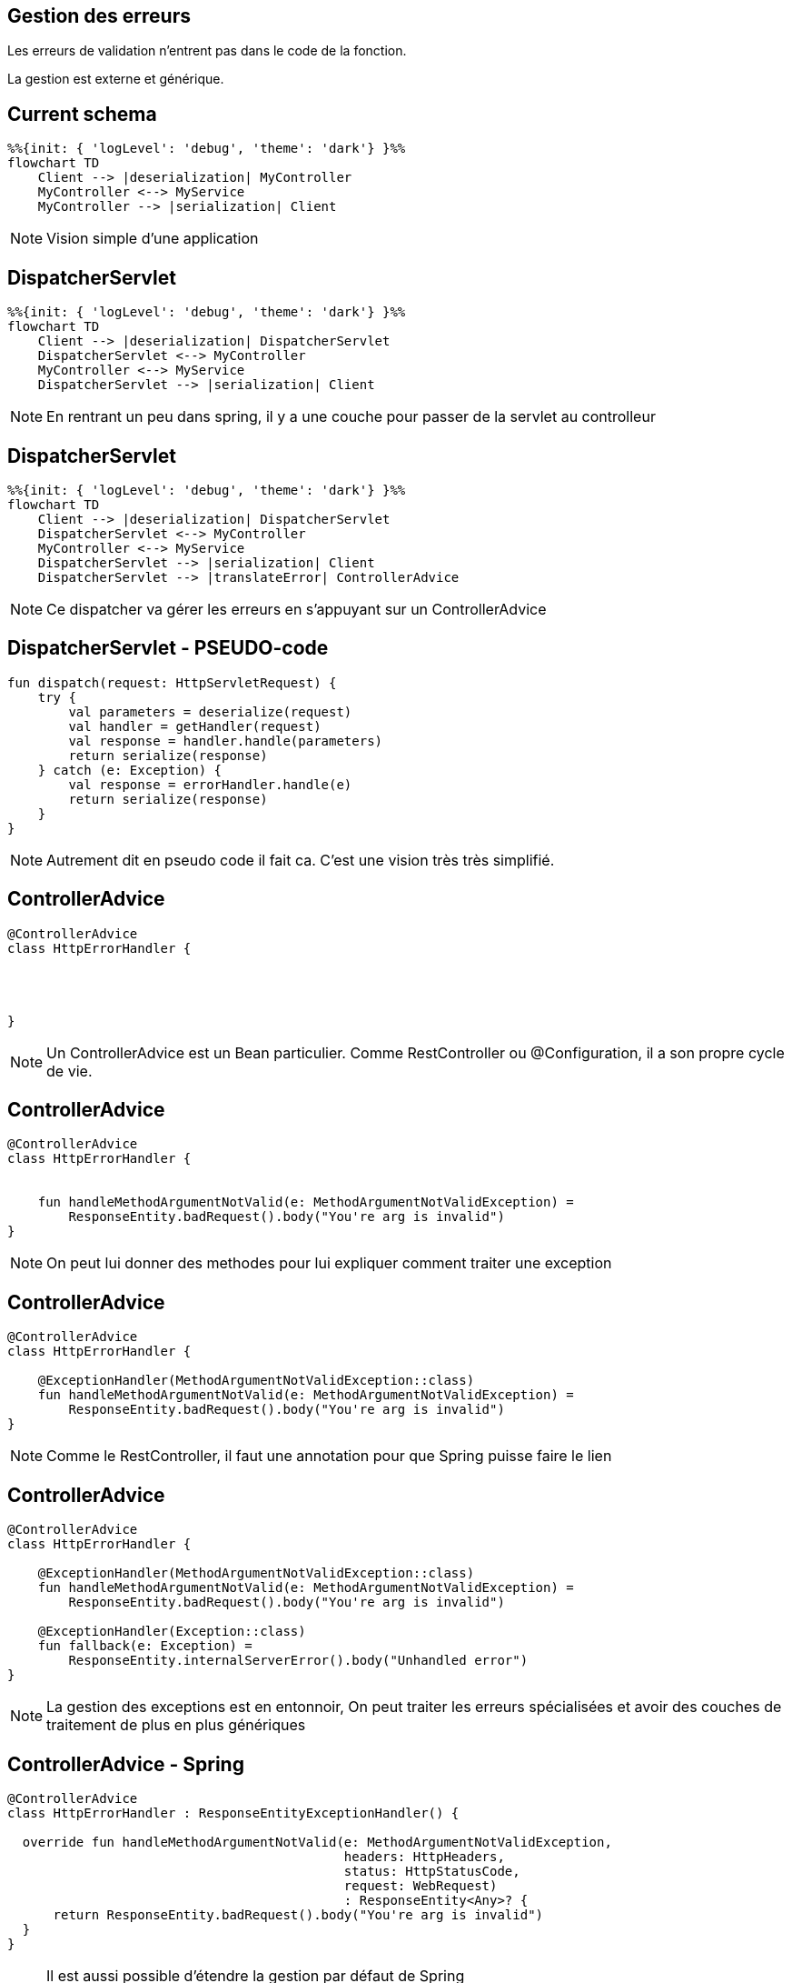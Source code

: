 == Gestion des erreurs

Les erreurs de validation n'entrent pas dans le code de la fonction.

La gestion est externe et générique.

== Current schema

[mermaid]
----
%%{init: { 'logLevel': 'debug', 'theme': 'dark'} }%%
flowchart TD
    Client --> |deserialization| MyController
    MyController <--> MyService
    MyController --> |serialization| Client
----

[NOTE.speaker]
--
Vision simple d'une application
--

== DispatcherServlet

[mermaid]
----
%%{init: { 'logLevel': 'debug', 'theme': 'dark'} }%%
flowchart TD
    Client --> |deserialization| DispatcherServlet
    DispatcherServlet <--> MyController
    MyController <--> MyService
    DispatcherServlet --> |serialization| Client
----

[NOTE.speaker]
--
En rentrant un peu dans spring,
il y a une couche pour passer de la servlet au controlleur
--

== DispatcherServlet

[mermaid]
----
%%{init: { 'logLevel': 'debug', 'theme': 'dark'} }%%
flowchart TD
    Client --> |deserialization| DispatcherServlet
    DispatcherServlet <--> MyController
    MyController <--> MyService
    DispatcherServlet --> |serialization| Client
    DispatcherServlet --> |translateError| ControllerAdvice
----

[NOTE.speaker]
--
Ce dispatcher va gérer les erreurs en s'appuyant sur un ControllerAdvice
--

== DispatcherServlet - PSEUDO-code

[source, kotlin]
----
fun dispatch(request: HttpServletRequest) {
    try {
        val parameters = deserialize(request)
        val handler = getHandler(request)
        val response = handler.handle(parameters)
        return serialize(response)
    } catch (e: Exception) {
        val response = errorHandler.handle(e)
        return serialize(response)
    }
}
----

[NOTE.speaker]
--
Autrement dit en pseudo code il fait ca.
C'est une vision très très simplifié.
--

[transition=fade-out]
== ControllerAdvice

[source, kotlin]
----
@ControllerAdvice
class HttpErrorHandler {




}
----

[NOTE.speaker]
--
Un ControllerAdvice est un Bean particulier.
Comme RestController ou @Configuration,
il a son propre cycle de vie.
--

[transition=slide-in none-out]
== ControllerAdvice

[source, kotlin]
----
@ControllerAdvice
class HttpErrorHandler {


    fun handleMethodArgumentNotValid(e: MethodArgumentNotValidException) =
        ResponseEntity.badRequest().body("You're arg is invalid")
}
----

[NOTE.speaker]
--
On peut lui donner des methodes pour lui expliquer comment traiter une exception
--

[transition=none-in slide-out]
== ControllerAdvice

[source, kotlin]
----
@ControllerAdvice
class HttpErrorHandler {

    @ExceptionHandler(MethodArgumentNotValidException::class)
    fun handleMethodArgumentNotValid(e: MethodArgumentNotValidException) =
        ResponseEntity.badRequest().body("You're arg is invalid")
}
----

[NOTE.speaker]
--
Comme le RestController, 
il faut une annotation pour que Spring puisse faire le lien
--

[transition=none-in slide-out]
== ControllerAdvice

[source, kotlin]
----
@ControllerAdvice
class HttpErrorHandler {

    @ExceptionHandler(MethodArgumentNotValidException::class)
    fun handleMethodArgumentNotValid(e: MethodArgumentNotValidException) =
        ResponseEntity.badRequest().body("You're arg is invalid")

    @ExceptionHandler(Exception::class)
    fun fallback(e: Exception) =
        ResponseEntity.internalServerError().body("Unhandled error")
}
----

[NOTE.speaker]
--
La gestion des exceptions est en entonnoir, 
On peut traiter les erreurs spécialisées et avoir des couches de traitement de plus en plus génériques
--

[transition=fade-out]
== ControllerAdvice - Spring

[source, kotlin]
----
@ControllerAdvice
class HttpErrorHandler : ResponseEntityExceptionHandler() {

  override fun handleMethodArgumentNotValid(e: MethodArgumentNotValidException,
                                            headers: HttpHeaders,
                                            status: HttpStatusCode,
                                            request: WebRequest)
                                            : ResponseEntity<Any>? {
      return ResponseEntity.badRequest().body("You're arg is invalid")
  }
}
----

[NOTE.speaker]
--
Il est aussi possible d'étendre la gestion par défaut de Spring

Pour ça il faut étendre ResponseEntityExceptionHandler et surcharger les handlers
--

== Tests

[source,kotlin]
----
@AutoConfigureMockMvc
@SpringBootTest
class MovieControllerTest {

    @Autowired
    lateinit var mockMvc: MockMvc
----

[NOTE.speaker]
--
Spring fournit une outils pour faire des tests d'appels API

Le but est de simuler des appels externes, 
sans avoir à faire toute la Configuration d'un client HTTP

L'activation se fait par l'ajout de @AutoConfigureMockMvc,
et on peut injecter MockMvc
--

[transition=fade-in, fade-out]
== MockMvc

[source,kotlin]
----
fun post() {
    mockMvc.post("/api/demo")


 

 



}
----

[transition=fade-in, fade-out]
== MockMvc

[source,kotlin]
----
fun post() {
    mockMvc.post("/api/demo") {
        contentType = MediaType.APPLICATION_JSON
        content = ObjectMapper()
            .writeValueAsString(DemoEntity(name = "name"))
    }




}
----

[transition=fade-in, fade-out]
== MockMvc

[source,kotlin]
----
fun post() {
    mockMvc.post("/api/demo") {
        contentType = MediaType.APPLICATION_JSON
        content = ObjectMapper()
            .writeValueAsString(DemoEntity(name = "name"))
    }
    .andExpect {
        status { isOk() }

    }
}
----


[.columns]
== Layers

[.column]
--
@SpringBootTest

[mermaid]
----
%%{init: { 'logLevel': 'debug', 'theme': 'dark'} }%%
flowchart TD
    Controller --> Service
    Service --> Repository
----
--

[fragment, step=1]
[.column]
--
@WebMvcTest

[mermaid]
----
%%{init: { 'logLevel': 'debug', 'theme': 'dark'} }%%
flowchart TD
    Controller --> MockService
----
--

[NOTE.speaker]
--
Spring propose des tests de couche (layer).

Ces tests ne lancent qu'une partie de l'application.

Pour la partie web il faut remplacer @SpringBootTest par @WebMvcTest.
--

== WebMvcTest

[source,kotlin]
----
@WebMvcTest
class DemoControllerTest {

    @MockkBean
    private lateinit var demoRepository: Repository
    @Autowired
    private lateinit var mockMvc: MockMvc

    @Test
    fun get() {
        every { demoRepository.save(any()) } returns Unit
        mockMvc.get("/api/demo")
                .andExpect { status { isOk() } }
    }
}
----

[NOTE.speaker]
--
On peut remplacer les deux annotations par WebMvcTest

Mais il faut fournir des mocks des beans
--

== WebMvcTest

[source,kotlin]
----
@WebMvcTest(DemoController::class)
class DemoControllerTest {

    @MockkBean
    private lateinit var demoRepository: Repository
    @Autowired
    private lateinit var mockMvc: MockMvc

    @Test
    fun get() {
        every { demoRepository.save(any()) } returns Unit
        mockMvc.get("/api/demo")
                .andExpect { status { isOk() } }
    }
}
----

[NOTE.speaker]
--
Pour limiter encore plus,
on peut limiter à un controlleur
--
